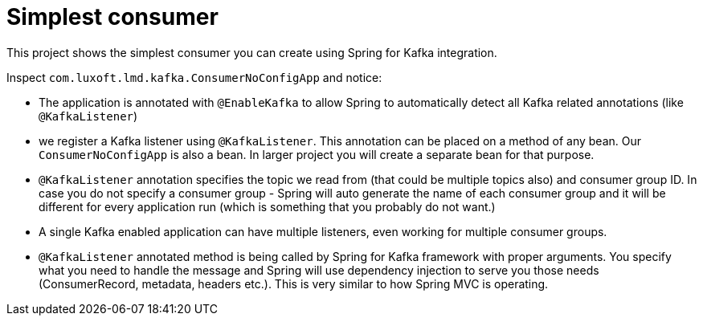 = Simplest consumer

This project shows the simplest consumer you can create using Spring for Kafka integration.

Inspect `com.luxoft.lmd.kafka.ConsumerNoConfigApp` and notice:

* The application is annotated with `@EnableKafka` to allow Spring to automatically detect all Kafka related annotations (like `@KafkaListener`)

* we register a Kafka listener using `@KafkaListener`. This annotation can be placed on a method of any bean. Our `ConsumerNoConfigApp` is also a bean. In larger project you will create a separate bean for that purpose.

* `@KafkaListener` annotation specifies the topic we read from (that could be multiple topics also) and consumer group ID. In case you do not specify a consumer group - Spring will auto generate the name of each consumer group and it will be different for every application run (which is something that you probably do not want.)

* A single Kafka enabled application can have multiple listeners, even working for multiple consumer groups.

* `@KafkaListener` annotated method is being called by Spring for Kafka framework with proper arguments. You specify what you need to handle the message and Spring will use dependency injection to serve you those needs (ConsumerRecord, metadata, headers etc.). This is very similar to how Spring MVC is operating.
